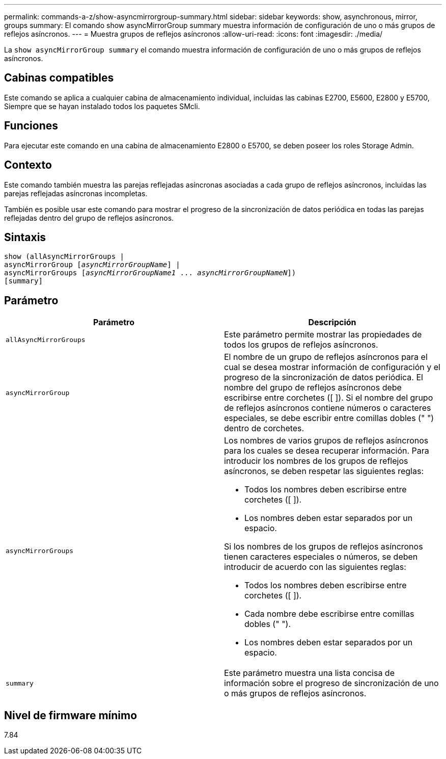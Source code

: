 ---
permalink: commands-a-z/show-asyncmirrorgroup-summary.html 
sidebar: sidebar 
keywords: show, asynchronous, mirror, groups 
summary: El comando show asyncMirrorGroup summary muestra información de configuración de uno o más grupos de reflejos asíncronos. 
---
= Muestra grupos de reflejos asíncronos
:allow-uri-read: 
:icons: font
:imagesdir: ./media/


[role="lead"]
La `show asyncMirrorGroup summary` el comando muestra información de configuración de uno o más grupos de reflejos asíncronos.



== Cabinas compatibles

Este comando se aplica a cualquier cabina de almacenamiento individual, incluidas las cabinas E2700, E5600, E2800 y E5700, Siempre que se hayan instalado todos los paquetes SMcli.



== Funciones

Para ejecutar este comando en una cabina de almacenamiento E2800 o E5700, se deben poseer los roles Storage Admin.



== Contexto

Este comando también muestra las parejas reflejadas asíncronas asociadas a cada grupo de reflejos asíncronos, incluidas las parejas reflejadas asíncronas incompletas.

También es posible usar este comando para mostrar el progreso de la sincronización de datos periódica en todas las parejas reflejadas dentro del grupo de reflejos asíncronos.



== Sintaxis

[listing, subs="+macros"]
----
show (allAsyncMirrorGroups |
asyncMirrorGroup pass:quotes[[_asyncMirrorGroupName_]] |
asyncMirrorGroups pass:quotes[[_asyncMirrorGroupName1_ ... _asyncMirrorGroupNameN_]])
[summary]
----


== Parámetro

[cols="2*"]
|===
| Parámetro | Descripción 


 a| 
`allAsyncMirrorGroups`
 a| 
Este parámetro permite mostrar las propiedades de todos los grupos de reflejos asíncronos.



 a| 
`asyncMirrorGroup`
 a| 
El nombre de un grupo de reflejos asíncronos para el cual se desea mostrar información de configuración y el progreso de la sincronización de datos periódica. El nombre del grupo de reflejos asíncronos debe escribirse entre corchetes ([ ]). Si el nombre del grupo de reflejos asíncronos contiene números o caracteres especiales, se debe escribir entre comillas dobles (" ") dentro de corchetes.



 a| 
`asyncMirrorGroups`
 a| 
Los nombres de varios grupos de reflejos asíncronos para los cuales se desea recuperar información. Para introducir los nombres de los grupos de reflejos asíncronos, se deben respetar las siguientes reglas:

* Todos los nombres deben escribirse entre corchetes ([ ]).
* Los nombres deben estar separados por un espacio.


Si los nombres de los grupos de reflejos asíncronos tienen caracteres especiales o números, se deben introducir de acuerdo con las siguientes reglas:

* Todos los nombres deben escribirse entre corchetes ([ ]).
* Cada nombre debe escribirse entre comillas dobles (" ").
* Los nombres deben estar separados por un espacio.




 a| 
`summary`
 a| 
Este parámetro muestra una lista concisa de información sobre el progreso de sincronización de uno o más grupos de reflejos asíncronos.

|===


== Nivel de firmware mínimo

7.84
